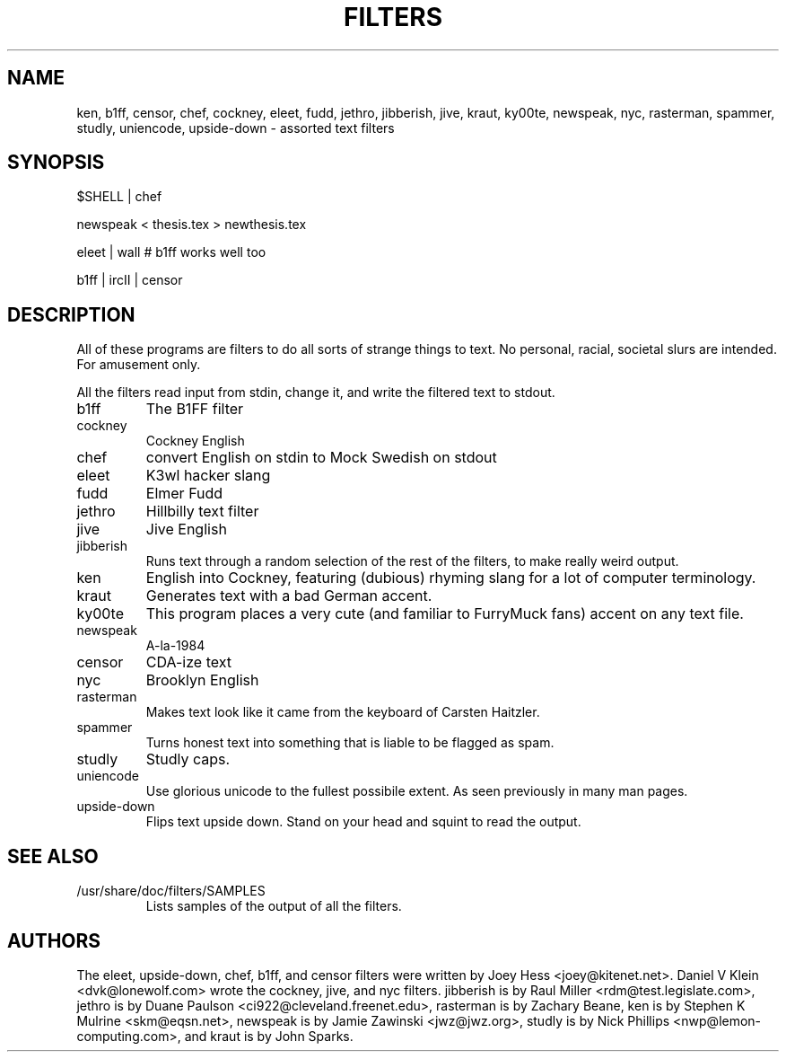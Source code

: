 .TH FILTERS 6
.SH NAME
ken, b1ff, censor, chef, cockney, eleet, fudd, jethro, jibberish, jive, kraut, ky00te, newspeak, nyc, rasterman, spammer, studly, uniencode, upside\-down \- assorted text filters
.SH SYNOPSIS
 $SHELL | chef
 
 newspeak < thesis.tex > newthesis.tex

 eleet | wall # b1ff works well too

 b1ff | ircII | censor
.SH "DESCRIPTION"
All of these programs are filters to do all sorts of strange things to text.
No personal, racial, societal slurs are intended. For amusement only.
.P
All the filters read input from stdin, change it, and write the filtered
text to stdout.
.IP b1ff
The B1FF filter
.IP cockney
Cockney English
.IP chef
convert English on stdin to Mock Swedish on stdout
.IP eleet
K3wl hacker slang
.IP fudd
Elmer Fudd
.IP jethro
Hillbilly text filter
.IP jive
Jive English
.IP jibberish
Runs text through a random selection of the rest of the filters, to make really
weird output.
.IP ken
English into Cockney, featuring (dubious) rhyming
slang for a lot of computer terminology.
.IP kraut
Generates text with a bad German accent.
.IP ky00te
This program places a very cute (and familiar to FurryMuck
fans) accent on any text file.
.IP newspeak
A-la-1984
.IP censor
CDA-ize text
.IP nyc
Brooklyn English
.IP rasterman
Makes text look like it came from the keyboard of Carsten Haitzler.
.IP spammer
Turns honest text into something that is liable to be flagged as spam.
.IP studly
Studly caps.
.IP uniencode
Use glorious unicode to the fullest possibile extent. As seen previously in
many man pages.
.IP upside\-down
Flips text upside down. Stand on your head and squint to read the output.
.SH "SEE ALSO"
.IP /usr/share/doc/filters/SAMPLES
Lists samples of the output of all the filters.
.SH AUTHORS
The eleet, upside\-down, chef, b1ff, and censor filters were written by
Joey Hess <joey@kitenet.net>. Daniel V Klein <dvk@lonewolf.com> wrote the
cockney, jive, and nyc filters. jibberish is by Raul Miller
<rdm@test.legislate.com>, jethro is by Duane Paulson
<ci922@cleveland.freenet.edu>, rasterman is by Zachary Beane, ken is by
Stephen K Mulrine <skm@eqsn.net>, newspeak is by Jamie Zawinski
<jwz@jwz.org>, studly is by Nick Phillips <nwp@lemon\-computing.com>, and
kraut is by John Sparks.
